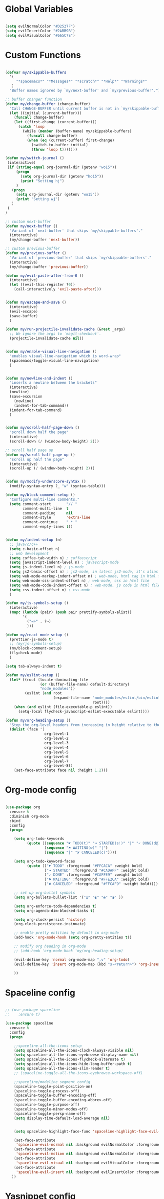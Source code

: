 #+PROPERTY header-args :tangle yes
 
* Global Variables
  #+BEGIN_SRC emacs-lisp

    (setq evilNormalColor "#D2527F") 
    (setq evilInsertColor "#2ABB9B")
    (setq evilVisualColor "#665C7E")

  #+END_SRC
* Custom Functions
  #+BEGIN_SRC emacs-lisp

    (defvar my/skippable-buffers 
      '(
         "*spacemacs*" "*Messages*" "*scratch*" "*Help*" "*Warnings*"
       )
      "Buffer names ignored by `my/next-buffer' and `my/previous-buffer'.")

    ;; buffer changer function
    (defun my/change-buffer (change-buffer)
      "Call CHANGE-BUFFER until current buffer is not in `my/skippable-buffers'."
      (let ((initial (current-buffer)))
        (funcall change-buffer)
        (let ((first-change (current-buffer)))
          (catch 'loop
            (while (member (buffer-name) my/skippable-buffers)
              (funcall change-buffer)
              (when (eq (current-buffer) first-change)
                (switch-to-buffer initial)
                (throw 'loop t)))))))

    (defun my/switch-journal () 
     (interactive)
     (if (string-equal org-journal-dir (getenv "wo15"))
         (progn 
           (setq org-journal-dir (getenv "ho15"))
           (print "Setting hj")
         )
       (progn 
         (setq org-journal-dir (getenv "wo15"))
         (print "Setting wj")
       )
     )
    )

    ;; custom next-buffer
    (defun my/next-buffer ()
      "Variant of `next-buffer' that skips `my/skippable-buffers'."
      (interactive)
      (my/change-buffer 'next-buffer))

    ;; custom previous-buffer
    (defun my/previous-buffer ()
      "Variant of `previous-buffer' that skips `my/skippable-buffers'."
      (interactive)
      (my/change-buffer 'previous-buffer))

    (defun my/evil-paste-after-from-0 ()
      (interactive)
      (let ((evil-this-register ?0))
        (call-interactively 'evil-paste-after)))


    (defun my/escape-and-save ()
      (interactive)
      (evil-escape)
      (save-buffer)
      )

    (defun my/run-projectile-invalidate-cache (&rest _args)
      ;; We ignore the args to `magit-checkout'.
      (projectile-invalidate-cache nil))


    (defun my/enable-visual-line-navigation ()
      "enables visual-line-navigation which is word-wrap"
      (spacemacs/toggle-visual-line-navigation)
      )


    (defun my/newline-and-indent ()
      "inserts a newline between the brackets"
      (interactive)
      (newline)
      (save-excursion
        (newline)
        (indent-for-tab-command))
      (indent-for-tab-command)
      )


    (defun my/scroll-half-page-down ()
      "scroll down half the page"
      (interactive)
      (scroll-down (/ (window-body-height) 2)))

    ;; scroll half page up
    (defun my/scroll-half-page-up ()
      "scroll up half the page"
      (interactive)
      (scroll-up (/ (window-body-height) 2)))


    (defun my/modify-underscore-syntax () 
      (modify-syntax-entry ?_ "w" (syntax-table)))

    (defun my/block-comment-setup ()
      "Configure multi-line comments."
      (setq comment-start       "// "
            comment-multi-line  t
            comment-padding     nil
            comment-style       'extra-line
            comment-continue    " * "
            comment-empty-lines t))


    (defun my/indent-setup (n)
      ;; java/c/c++
      (setq c-basic-offset n)
      ;; web development
      (setq coffee-tab-width n) ; coffeescript
      (setq javascript-indent-level n) ; javascript-mode
      (setq js-indent-level n) ; js-mode
      (setq js2-basic-offset n) ; js2-mode, in latest js2-mode, it's alias of js-indent-level
      (setq web-mode-markup-indent-offset n) ; web-mode, html tag in html file
      (setq web-mode-css-indent-offset n) ; web-mode, css in html file
      (setq web-mode-code-indent-offset n) ; web-mode, js code in html file
      (setq css-indent-offset n) ; css-mode
      ) 

    (defun my/js-symbols-setup () 
      (interactive)
      (mapc (lambda (pair) (push pair prettify-symbols-alist))
            '(
              ("=>" . ?⇒)
              )))

    (defun my/react-mode-setup ()
      (prettier-js-mode t)
      ;; (my/js-symbols-setup)
      (my/block-comment-setup)
      (flycheck-mode)
      )

    (setq tab-always-indent t)

    (defun my/eslint-setup ()
      (let* ((root (locate-dominating-file
                    (or (buffer-file-name) default-directory)
                    "node_modules"))
             (eslint (and root
                          (expand-file-name "node_modules/eslint/bin/eslint.js"
                                            root))))
        (when (and eslint (file-executable-p eslint))
          (setq-local flycheck-javascript-eslint-executable eslint))))

    (defun my/org-heading-setup ()
      "Stop the org-level headers from increasing in height relative to the other text."
      (dolist (face '(
                      org-level-1
                      org-level-2
                      org-level-3
                      org-level-4
                      org-level-5
                      org-level-6
                      org-level-7
                      org-level-8))
        (set-face-attribute face nil :height 1.2)))

  #+END_SRC
* Org-mode config
  #+BEGIN_SRC emacs-lisp

    (use-package org
      :ensure t
      :diminish org-mode
      :bind 
      :config
      (progn 

        (setq org-todo-keywords
              (quote ((sequence "☛ TODO(t)" "➜ STARTED(s!)" "|" "✓ DONE(d@)")
                      (sequence "⚑ WAITING(w)" "|")
                      (sequence "|" "✘ CANCELED(c)"))))

        (setq org-todo-keyword-faces
              (quote (("☛ TODO" :foreground "#FFCACA" :weight bold)
                      ("➜ STARTED" :foreground "#CADAFF" :weight bold)
                      ("✓ DONE" :foreground "#CAFFE9" :weight bold)
                      ("⚑ WAITING" :foreground "#FFE2CA" :weight bold)
                      ("✘ CANCELED" :foreground "#FFCAF9" :weight bold)))) 

        ;; set up org-bullet symbols
        (setq org-bullets-bullet-list '("◒" "◐" "◓" "◑" ))

        (setq org-enforce-todo-dependencies t)
        (setq org-agenda-dim-blocked-tasks t)

        (setq org-clock-persist 'history)
        (org-clock-persistence-insinuate)

        ;; enable pretty entities by default in org-mode 
        (add-hook 'org-mode-hook (setq org-pretty-entities t))

        ;; modify org heading in org-mode
        ;; (add-hook 'org-mode-hook 'my/org-heading-setup)

        (evil-define-key 'normal org-mode-map ",v" 'org-todo)
        (evil-define-key 'insert org-mode-map (kbd "s-<return>") 'org-insert-item)

        ))

  #+END_SRC
* Spaceline config
  #+BEGIN_SRC emacs-lisp

    ;; (use-package spaceline
    ;;    :ensure t)

    (use-package spaceline
      :ensure t
      :config
      (progn 

        ;;spaceline-all-the-icons setup
        (setq spaceline-all-the-icons-clock-always-visible nil)
        (setq spaceline-all-the-icons-eyebrowse-display-name nil)
        (setq spaceline-all-the-icons-flycheck-alternate t)
        (setq spaceline-all-the-icons-hide-long-buffer-path t)
        (setq spaceline-all-the-icons-slim-render t)
        ;; (spaceline-toggle-all-the-icons-eyebrowse-workspace-off)

        ;;spaceline/modeline segment config
        (spaceline-toggle-point-position-on)
        (spaceline-toggle-process-off)
        (spaceline-toggle-buffer-encoding-off)
        (spaceline-toggle-buffer-encoding-abbrev-off)
        (spaceline-toggle-purpose-off)
        (spaceline-toggle-minor-modes-off)
        (spaceline-toggle-persp-name-off)
        (setq display-time-default-load-average nil)


        (setq spaceline-highlight-face-func 'spaceline-highlight-face-evil-state)

        (set-face-attribute
         'spaceline-evil-normal nil :background evilNormalColor :foreground "black")
        (set-face-attribute
         'spaceline-evil-motion nil :background evilNormalColor :foreground "black")
        (set-face-attribute
         'spaceline-evil-visual nil :background evilVisualColor :foreground "white")
        (set-face-attribute
         'spaceline-evil-insert nil :background evilInsertColor :foreground "black")
       ))

  #+END_SRC
* Yasnippet config
  #+BEGIN_SRC emacs-lisp

    (use-package yasnippet
      :ensure t
      :config
      (progn 

        (setq yas-snippet-dirs
              '("~/.spacemacs.d/snippets" 
                ))
        (yas-global-mode 1) 

        ))

  #+END_SRC
* Rainbow mode config
  #+BEGIN_SRC emacs-lisp

    (use-package rainbow-mode
      :ensure t
      :config
      (progn 

        (dolist (hook 
                 '(prog-mode-hook text-mode-hook react-mode-hook web-mode-hook))
          (add-hook hook 'rainbow-mode))

        ))

  #+END_SRC
* Flycheck config
  #+BEGIN_SRC emacs-lisp

    (use-package flycheck
      :ensure t
      :config
      (progn 

        ;; flycheck enabled by default
        (add-hook 'after-init-hook #'global-flycheck-mode)
        (setq flycheck-check-syntax-automatically '(mode-enabled save))
        (setq-default flycheck-disabled-checkers
                      (append flycheck-disabled-checkers
                              '(javascript-jshint)))


        (flycheck-add-mode 'javascript-eslint 'react-mode)
        (add-hook 'flycheck-mode-hook #'my/eslint-setup)

        ))

  #+END_SRC
* Projectile config
  #+BEGIN_SRC emacs-lisp

    (use-package projectile
      :ensure t
      :config
      (progn 

        (setq projectile-indexing-method 'alien)
        (setq projectile-enable-caching t)

        (add-hook 'projectile-after-switch-project-hook #'setup-project-paths)

        ;; invalidates projectile cache on git actions
        (advice-add 'magit-checkout
                    :after #'my/run-projectile-invalidate-cache)
        (advice-add 'magit-branch-and-checkout ; This is `b c'.
                    :after #'my/run-projectile-invalidate-cache)
      
       (setq magit-bury-buffer-function 'magit-mode-quit-window)

        ))

  #+END_SRC
* Ivy config
  #+BEGIN_SRC emacs-lisp

    (use-package ivy
      :ensure t
      :bind 
      :config
      (progn 

        ;; ivy config
        (setq ivy-re-builders-alist
              '(
                (counsel-M-x . ivy--regex-plus)
                (swiper . ivy--regex-plus)
                (t . ivy--regex-fuzzy)))
        (add-to-list 'ivy-highlight-functions-alist
                     '(swiper--re-builder . ivy--highlight-ignore-order))

        (setq dumb-jump-selector 'ivy)

        ))

  #+END_SRC
* Dired config
  #+BEGIN_SRC emacs-lisp

    (use-package dired-x
      :config
      (progn
        (setq dired-omit-verbose nil)
        (add-hook 'dired-mode-hook #'dired-omit-mode)
        (setq dired-omit-files
              (concat dired-omit-files "\\|^.DS_STORE$\\|^.projectile$"))))

    ;; use all-the-icons in dired
    (add-hook 'dired-mode-hook 'all-the-icons-dired-mode)

    (require 'dired+)
    (toggle-diredp-find-file-reuse-dir 1)
    (evil-define-key 'normal dired-mode-map
      (kbd "h") 'diredp-up-directory-reuse-dir-buffer
      (kbd "l") 'dired-find-alternate-file
      (kbd "<escape>") 'kill-this-buffer
      (kbd "q") 'kill-this-buffer)

  #+END_SRC
* Encoding config
  #+BEGIN_SRC emacs-lisp

    ;; setup encoding
    (setq locale-coding-system 'utf-8)
    (set-terminal-coding-system 'utf-8)
    (set-keyboard-coding-system 'utf-8)
    (set-selection-coding-system 'utf-8)
    (prefer-coding-system 'utf-8)

  #+END_SRC
* Wgrep config
  #+BEGIN_SRC emacs-lisp

    (use-package wgrep
      :ensure t
      :config
      (progn 

        ;; wgrep binding to save all buffers after edit
        (setq wgrep-auto-save-buffer t)

        ))

  #+END_SRC
* Treemacs config
  #+BEGIN_SRC emacs-lisp

    (use-package treemacs
      :ensure t
      :config
      (progn 
        (spacemacs/set-leader-keys "ft" #'treemacs)
        (setq treemacs-show-hidden-files t)
        (setq-default treemacs-width 30)))

    (with-eval-after-load 'treemacs
      (defun treemacs-ignore-gitignore (file _)
        (string= file ".DS_Store"))
      (push #'treemacs-ignore-gitignore treemacs-ignored-file-predicates))

  #+END_SRC
* Markdown config
  #+BEGIN_SRC emacs-lisp

    (use-package markdown-mode
      :ensure t
      :commands (markdown-mode gfm-mode)
      :mode (("README\\.md\\'" . gfm-mode)
             ("\\.md\\'" . markdown-mode)
             ("\\.markdown\\'" . markdown-mode))
      :config 
      (progn

        (setq markdown-command "multimarkdown")
        (prettier-js-mode t)

        ))

  #+END_SRC
* Pcre2el
  Converts lisp regex to normal regex
  #+BEGIN_SRC emacs-lisp

    (use-package pcre2el
      :ensure t
      :config
      (pcre-mode)
      )

  #+END_SRC
* Multiedit
  #+BEGIN_SRC emacs-lisp

    (use-package evil-multiedit
      :ensure t
      :config
      (progn


        ;; For moving between edit regions
        (define-key evil-multiedit-state-map (kbd "C-n") 'evil-multiedit-next)
        (define-key evil-multiedit-state-map (kbd "C-p") 'evil-multiedit-prev)
        (define-key evil-multiedit-insert-state-map (kbd "C-n") 'evil-multiedit-next)
        (define-key evil-multiedit-insert-state-map (kbd "C-p") 'evil-multiedit-prev)

        ;; Ex command that allows you to invoke evil-multiedit with a regular expression, e.g.
        (evil-ex-define-cmd "ie[dit]" 'evil-multiedit-ex-match)

        ))

  #+END_SRC
* Dumb-jump config
  #+BEGIN_SRC emacs-lisp

    (use-package dumb-jump
      :ensure t
      :config
      (progn 

        ;; dumb jump config set to SPC d
        (spacemacs/set-leader-keys "dj" #'dumb-jump-go)
        (spacemacs/set-leader-keys "dq" #'dumb-jump-quick-look)
        (spacemacs/set-leader-keys "db" #'dumb-jump-back)

        ))

  #+END_SRC
* Kotlin config
  #+BEGIN_SRC emacs-lisp

    (use-package kotlin-mode 
      :ensure t
      :config
      ( progn 
        ;; (require 'flycheck-kotlin)
        ;; (flycheck-mode t)
        ;; (flycheck-kotlin-setup)
        (setq kotlin-tab-width 2)))


  #+END_SRC
* Groovy config
  #+BEGIN_SRC emacs-lisp

    (use-package groovy-mode 
      :ensure t
      :config
      ( progn 
        (setq groovy-indent-offset 2)))

  #+END_SRC
* Javascript config
  #+BEGIN_SRC emacs-lisp


    (setq js2-strict-missing-semi-warning nil) ;; semi-colon warnings not shown
    (setq js2-strict-trailing-comma-warning nil) ;; trailing comma warnings not shown
    (my/indent-setup 2)

    ;; react-mode setup
     (add-to-list 'magic-mode-alist '("\\(import.*from \'react\';\\|\/\/ @flow\nimport.*from \'react\';\\)" . rjsx-mode))
    ;;(add-to-list 'magic-mode-alist '("import React" . react-mode))
    (add-hook 'react-mode-hook #'my/react-mode-setup)

    ;; js2-mode setup
    (add-to-list 'auto-mode-alist '("\\.js\\'" . rjsx-mode))
    ;;(add-hook 'js2-mode-hook #'my/react-mode-setup)

    ;; json-mode setup
    (add-to-list 'auto-mode-alist '("\\.json\\'" . json-mode))
    (add-hook 'json-mode-hook 'prettier-js-mode)

    ;; css-mode setup
    (add-hook 'css-mode-hook 'prettier-js-mode)
    (setq css-fontify-colors nil)

    ;;(add-hook 'web-mode-hook 'prettier-js-mode)

    ;; ---------flow flycheck setup --------------------
    ;;;; flycheck, eslint along with flow setup
    ;;(require 'f)
    ;;(require 'json)
    ;;(require 'flycheck)
    ;;
    ;;(defun flycheck-parse-flow (output checker buffer)
    ;;  (let ((json-array-type 'list))
    ;;    (let ((o (json-read-from-string output)))
    ;;      (mapcar #'(lambda (errp)
    ;;                  (let ((err (cadr (assoc 'message errp))))
    ;;                    (flycheck-error-new
    ;;                     :line (cdr (assoc 'line err))
    ;;                     :column (cdr (assoc 'start err))
    ;;                     :level 'error
    ;;                     :message (cdr (assoc 'descr err))
    ;;                     :filename (f-relative
    ;;                                (cdr (assoc 'path err))
    ;;                                (f-dirname (file-truename
    ;;                                            (buffer-file-name))))
    ;;                     :buffer buffer
    ;;                     :checker checker)))
    ;;              (cdr (assoc 'errors o))))))
    ;;
    ;;(flycheck-define-checker javascript-flow
    ;;  "Javascript type checking using Flow."
    ;;  :command ("flow" "--json" source-original)
    ;;  :error-parser flycheck-parse-flow
    ;;  :modes react-mode
    ;;  :next-checkers ((error . javascript-eslint))
    ;;  )
    ;;
    ;;(add-to-list 'flycheck-checkers 'javascript-flow)
    ;;(add-hook 'react-mode-hook 'flycheck-mode)

    ;; -----------flow flycheck setup

    (setq prettier-js-show-errors (quote buffer))

    ;;(setq prettier-js-args '(
    ;;                         "--prettier-last" "true"
    ;;                         "--single-quote"
    ;;                         "--semi" "true"
    ;;                         "--trailing-comma" "all"
    ;;                         "--bracket-spacing" "true"
    ;;                         ))

  #+END_SRC
* Vue config
  #+BEGIN_SRC emacs-lisp

    (require 'lsp-mode)
    (require 'lsp-vue)
    (add-hook 'vue-mode-hook #'lsp-vue-mmm-enable)
    (with-eval-after-load 'lsp-mode
      (require 'lsp-ui))
    (require 'company-lsp)
    (push 'company-lsp company-backends)

  #+END_SRC
* Reason config
  #+BEGIN_SRC emacs-lisp

    ;; reason setup
    (defun shell-cmd (cmd)
      "Returns the stdout output of a shell command or nil if the command returned
     an error"
      (car (ignore-errors (apply 'process-lines (split-string cmd)))))

    (let* ((refmt-bin (or (shell-cmd "refmt ----where")
                          (shell-cmd "which refmt")))
           (merlin-bin (or (shell-cmd "ocamlmerlin ----where")
                           (shell-cmd "which ocamlmerlin")))
           (merlin-base-dir (when merlin-bin
                              (replace-regexp-in-string "bin/ocamlmerlin$" "" merlin-bin))))
      ;; Add npm merlin.el to the emacs load path and tell emacs where to find ocamlmerlin
      (when merlin-bin
        (add-to-list 'load-path (concat merlin-base-dir "share/emacs/site-lisp/"))
        (setq merlin-command merlin-bin))

      (when refmt-bin
        (setq refmt-command refmt-bin)))

    (require 'reason-mode)
    (require 'merlin)
    (add-hook 'reason-mode-hook (lambda ()
                                  (add-hook 'before-save-hook 'refmt-before-save)
                                  (merlin-mode)))

    (setq merlin-ac-setup t)
    (add-hook 'reason-mode-hook (lambda ()
                                  (add-hook 'before-save-hook 'refmt-before-save)))
    (setq merlin-report-warnings nil)

  #+END_SRC
* Java-mode config
  #+BEGIN_SRC emacs-lisp

    (add-hook 'java-mode-hook 'my/block-comment-setup)

  #+END_SRC
* Python-mode config
  #+BEGIN_SRC emacs-lisp

    (defun my/python-indent ()
      (interactive)
      (setq-default indent-tabs-mode nil
                    tab-width 2)
      )

    (venv-initialize-interactive-shells) ;; if you want interactive shell support
    (venv-initialize-eshell)

    (add-hook 'python-mode-hook #'my/python-indent)

  #+END_SRC
* Docker-mode config
  #+BEGIN_SRC emacs-lisp

    (use-package dockerfile-mode
      :ensure t
      :commands (markdown-mode gfm-mode)
      :mode (("Dockerfile\\'" . dockerfile-mode))
      )

  #+END_SRC
* Company config
  #+BEGIN_SRC emacs-lisp

    (use-package company
      :ensure t
      :init (global-company-mode)
      :bind (:map company-mode-map  
                  ("s-j" . company-select-next)
                  ("s-k" . company-select-previous))
      )

  #+END_SRC
* Web-mode config
  #+BEGIN_SRC emacs-lisp

    (use-package web-mode
      :ensure t
      :bind (:map web-mode-map  
                  ("s-;" . nil)))

  #+END_SRC
* Evil
  #+BEGIN_SRC emacs-lisp

    (use-package evil
      :ensure t
      :bind (:map evil-normal-state-map
                  ("C-S-j" . evil-jump-forward)
                  ("C-S-k" . evil-jump-backward)
                  ("C-j" . move-text-down)
                  ("C-k" . move-text-up)
                  ("C-b" . evil-scroll-page-up)
                  ("C-f" . evil-scroll-page-down)
                  ("s-{" . my/next-buffer)
                  ("s-}" . my/previous-buffer) 
                  ("C-h" . evil-first-non-blank)
                  ("C-l" . evil-last-non-blank)
                  ("M-d" . evil-multiedit-match-and-next)
                  ("M-D" . evil-multiedit-match-and-prev)
                  :map evil-visual-state-map
                  ("R" . evil-multiedit-match-all)
                  ("p" . my/evil-paste-after-from-0)
                  ("C-j" . drag-stuff-down)
                  ("C-k" . drag-stuff-up)
                  :map evil-insert-state-map
                  ("C-d" . nil)
                  ("M-d" . evil-multiedit-match-and-next)
                  ("M-D" . evil-multiedit-match-and-prev)
                  ("C-M-D" . evil-multiedit-restore)
                  )
      :config
      (progn 

        ;; default cursor as bar 
        (setq-default cursor-type '(bar . 3))
        (setq evil-normal-state-cursor `(box ,evilNormalColor)) 
        (setq evil-insert-state-cursor `((bar . 3) ,evilInsertColor)) 
        (setq evil-evilified-state-cursor '((bar . 3) "LightGoldenrod3")) 
        (setq evil-emacs-state-cursor '((bar . 3) "SkyBlue2")) 
        (setq evil-motion-state-cursor `((bar . 3) "HotPink1")) 
        (setq evil-lisp-state-cursor '((bar . 3) "HotPink1")) 

        ;;(setq evil-move-cursor-back nil)
    
        (evil-leader/set-key
          "jj" 'evil-avy-goto-char-2
          "jJ" 'evil-avy-goto-char
          "od" 'make-directory
          "om" 'markdown-mode
          "oo" 'org-mode
          "os" 'just-one-space
          "ot" 'text-mode
          "si" 'counsel-grep-or-swiper
          ) 

        ))
  #+END_SRC
* Others
  #+BEGIN_SRC emacs-lisp

    (global-unset-key (kbd "s-H"))
    (global-unset-key (kbd "s-h"))
    (global-unset-key (kbd "s-L"))
    (global-unset-key (kbd "s-e"))

    ;; treat _ as word
    (add-hook 'prog-mode-hook 'my/modify-underscore-syntax)
    (add-hook 'text-mode-hook 'my/modify-underscore-syntax)

    (setq-default line-spacing 2)

    ;; (setq default-text-properties '(line-spacing 0.25 line-height 1.25))

    ;; (defun set-bigger-spacing ()
    ;;   (setq-local default-text-properties '(line-spacing 0.25 line-height 1.25)))
    ;; (add-hook 'text-mode-hook 'set-bigger-spacing)
    ;; (add-hook 'prog-mode-hook 'set-bigger-spacing)

    (add-hook 'text-mode-hook 'auto-fill-mode)
    (remove-hook 'prog-mode-hook 'spacemacs//show-trailing-whitespace)
    (add-hook 'web-mode-hook (lambda () (flycheck-mode -1)))


    (global-hl-line-mode +1)
    (show-paren-mode +1)
    (global-visual-line-mode nil)

    (electric-pair-mode 1)
    (push '(?\' . ?\') electric-pair-pairs)
    (global-evil-matchit-mode t)

    (setq package-check-signature nil)
    (setq frame-resize-pixelwise t)

    ;; native line number configuration
    ;; (setq display-line-numbers-grow-only t)
    ;; (setq display-line-numbers-type t)
    ;; (setq display-line-numbers-widen t)
    ;; (setq display-line-numbers-width nil)
    ;; (setq display-line-numbers-width-start nil)

    ;; (dolist (hook 
    ;;          '(prog-mode-hook text-mode-hook react-mode-hook web-mode-hook))
    ;;   (add-hook hook 'display-line-numbers-mode))

    (setq-default evil-escape-delay 0.2)

    ;; visual-line-mode for all text-modes
    (add-hook 'text-mode-hook #'my/enable-visual-line-navigation)

    ;; company-tern property marker
    (setq company-tern-property-marker " =>")

    ;; enable symbols by default
    (global-prettify-symbols-mode -1)

    ;; global move visual block up/down: life-saver
    (drag-stuff-global-mode 1)

    (setq zeno-theme-enable-italics t)
    (spacemacs/load-theme 'zeno)

    ;; scale text
    (define-key global-map (kbd "s-+") 'text-scale-increase)
    (define-key global-map (kbd "s--") 'text-scale-decrease)
    (define-key global-map (kbd "s-0") (lambda () (interactive) (text-scale-set 0)))

    ;; key-binding to insert new line between brackets and indent
    ;; (global-set-key (kbd "C-i") 'my/newline-and-indent)

    ;; remap next-buffer to custom buffer functions
    (global-set-key [remap next-buffer] 'my/next-buffer)
    (global-set-key [remap previous-buffer] 'my/previous-buffer)

    ;; as spacemacs is running as daemon, binding qq to kill frame
    (spacemacs/set-leader-keys "qq" #'spacemacs/frame-killer)

    ;; bind snippet expand to s-y
    (global-set-key [?\C-y] 'hippie-expand)
    (global-set-key [?\C-\s-y] 'dabbrev-completion)

    ;; switch org-journal using a function and keybinding
    (global-set-key [?\s-H] 'my/switch-journal)

    ;; (setq-default indent-tabs-mode nil)
    (setq standard-indent 2)
    (setq tab-width 2)

    ;; beautify titlebar of emacs :heart-eyes:
    (add-to-list 'default-frame-alist '(ns-transparent-titlebar . t))
    (add-to-list 'default-frame-alist '(ns-appearance . 'nil))

    (spacemacs|diminish drag-stuff-mode " dr")
    (spacemacs|diminish emoji-cheat-sheet-plus-display-mode " EM")
    (spacemacs|diminish prettier-mode " PR")

    ;; set symbola font to be used for all unicode symbols
    ;; other than 
    (set-fontset-font "fontset-default" '(#x00C1 . #x2648) "Symbola-12") 

    ;; native pixel scroll mode
    (pixel-scroll-mode t)

    (setq scroll-step            1
          scroll-conservatively  10000)

    (setq frame-title-format 
          '((:eval (spacemacs/title-prepare dotspacemacs-frame-title-format))))

    ;; use font awesome folder icon
    (set-fontset-font t '(#Xf07c . #Xf07c) "fontawesome")

    ;; required to kill customize buffers on pressing q
    (setq custom-buffer-done-kill t)

    (setq sh-basic-offset 2)
    (setq sh-indentation 2) 

  #+END_SRC
* Fira Code Ligatures
  #+BEGIN_SRC emacs-lisp

    (when (window-system)
      (set-frame-font "Fira Code"))
    (let ((alist '((33 . ".\\(?:\\(?:==\\|!!\\)\\|[!=]\\)")
                   (35 . ".\\(?:###\\|##\\|_(\\|[#(?[_{]\\)")
                   (36 . ".\\(?:>\\)")
                   (37 . ".\\(?:\\(?:%%\\)\\|%\\)")
                   (38 . ".\\(?:\\(?:&&\\)\\|&\\)")
                   (42 . ".\\(?:\\(?:\\*\\*/\\)\\|\\(?:\\*[*/]\\)\\|[*/>]\\)")
                   (43 . ".\\(?:\\(?:\\+\\+\\)\\|[+>]\\)")
                   (45 . ".\\(?:\\(?:-[>-]\\|<<\\|>>\\)\\|[<>}~-]\\)")
                   (46 . ".\\(?:\\(?:\\.[.<]\\)\\|[.=-]\\)")
                   (47 . ".\\(?:\\(?:\\*\\*\\|//\\|==\\)\\|[*/=>]\\)")
                   (48 . ".\\(?:x[a-zA-Z]\\)")
                   (58 . ".\\(?:::\\|[:=]\\)")
                   (59 . ".\\(?:;;\\|;\\)")
                   (60 . ".\\(?:\\(?:!--\\)\\|\\(?:~~\\|->\\|\\$>\\|\\*>\\|\\+>\\|--\\|<[<=-]\\|=[<=>]\\||>\\)\\|[*$+~/<=>|-]\\)")
                   (61 . ".\\(?:\\(?:/=\\|:=\\|<<\\|=[=>]\\|>>\\)\\|[<=>~]\\)")
                   (62 . ".\\(?:\\(?:=>\\|>[=>-]\\)\\|[=>-]\\)")
                   (63 . ".\\(?:\\(\\?\\?\\)\\|[:=?]\\)")
                   (91 . ".\\(?:]\\)")
                   (92 . ".\\(?:\\(?:\\\\\\\\\\)\\|\\\\\\)")
                   (94 . ".\\(?:=\\)")
                   (119 . ".\\(?:ww\\)")
                   (123 . ".\\(?:-\\)")
                   (124 . ".\\(?:\\(?:|[=|]\\)\\|[=>|]\\)")
                   (126 . ".\\(?:~>\\|~~\\|[>=@~-]\\)")
                   )
                 ))
      (dolist (char-regexp alist)
        (set-char-table-range composition-function-table (car char-regexp)
                              `([,(cdr char-regexp) 0 font-shape-gstring]))))

  #+END_SRC
  
